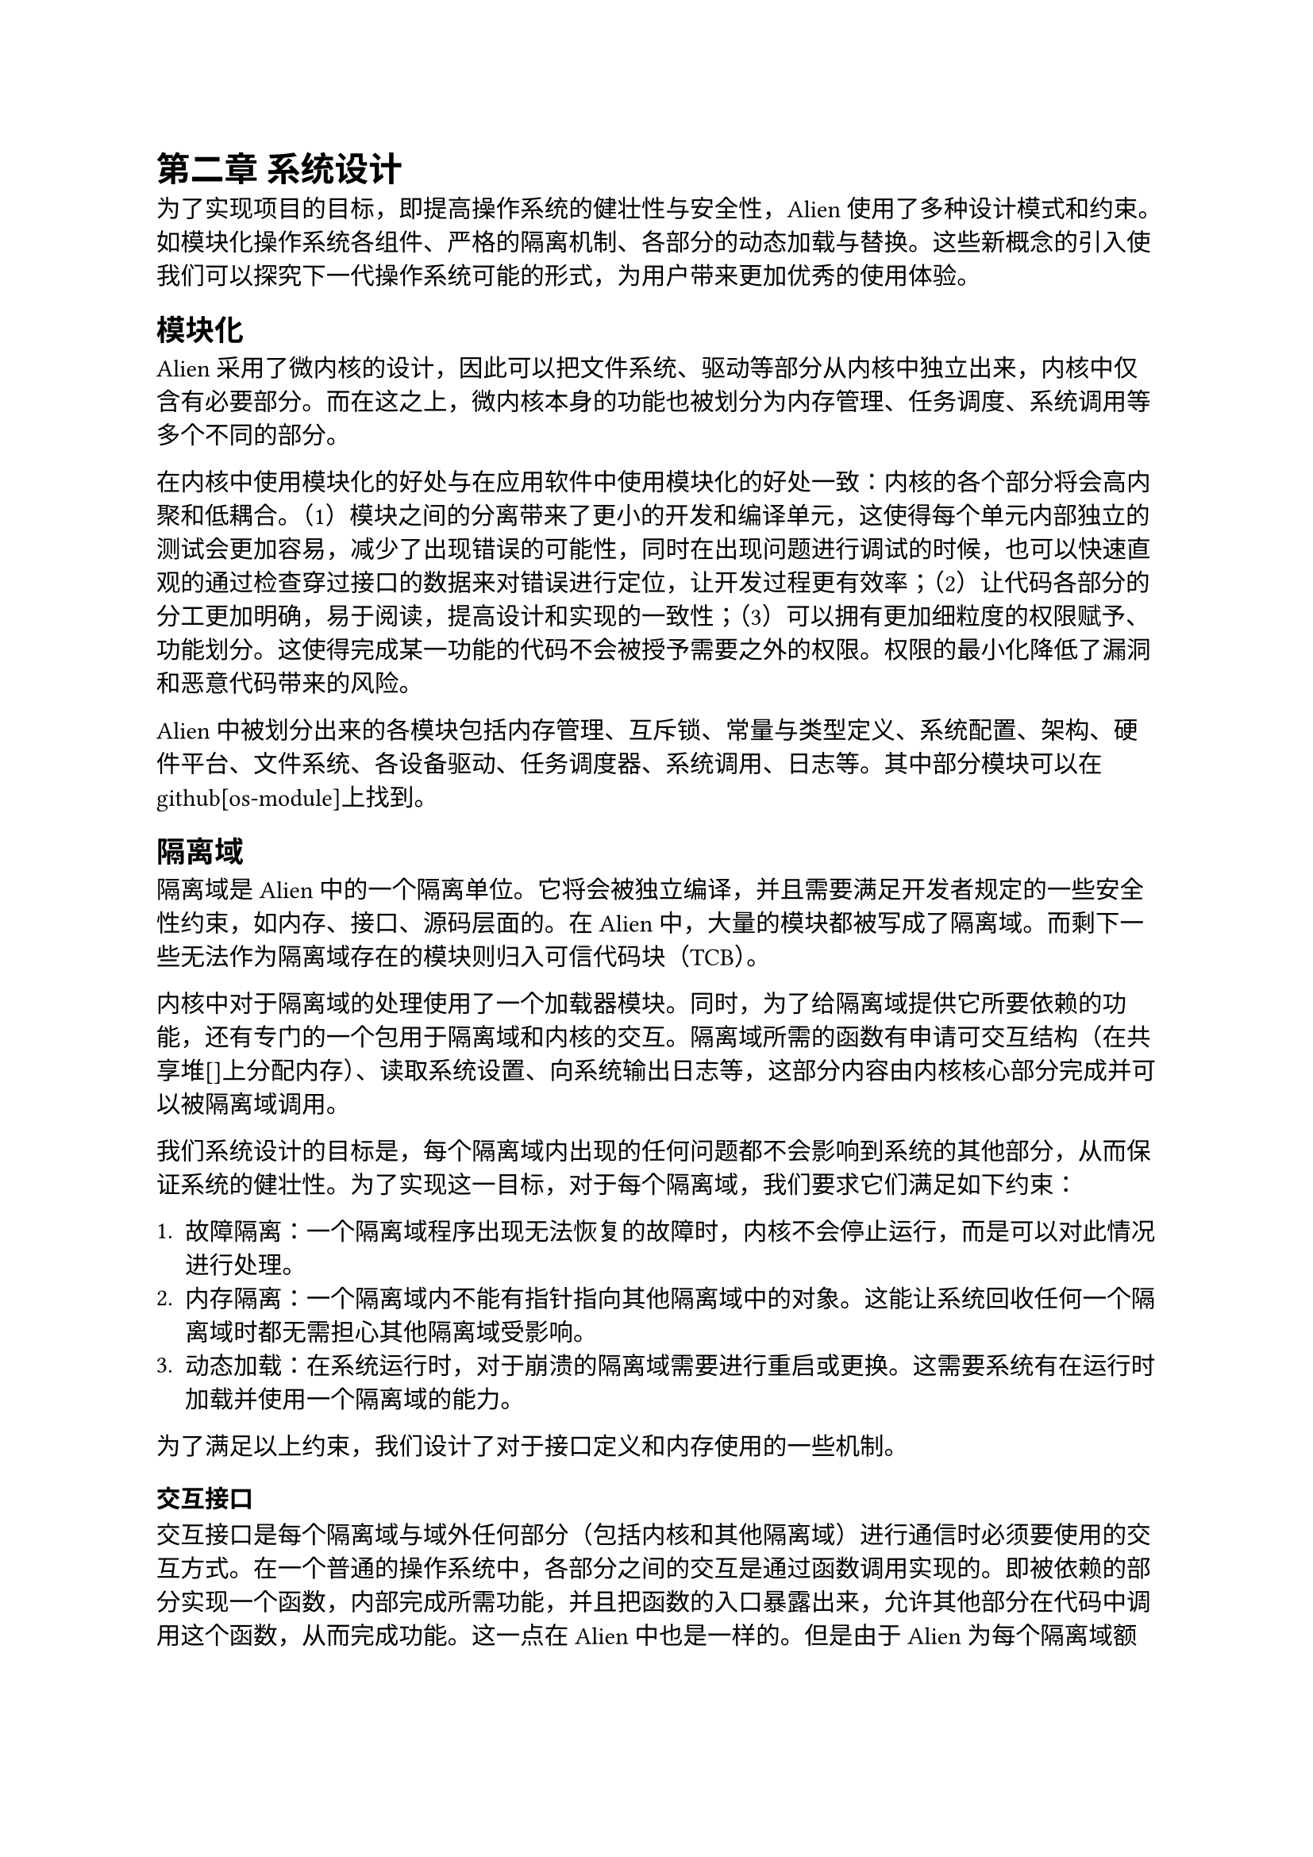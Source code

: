= 第二章 系统设计

为了实现项目的目标，即提高操作系统的健壮性与安全性，Alien使用了多种设计模式和约束。如模块化操作系统各组件、严格的隔离机制、各部分的动态加载与替换。这些新概念的引入使我们可以探究下一代操作系统可能的形式，为用户带来更加优秀的使用体验。

== 模块化

Alien采用了微内核的设计，因此可以把文件系统、驱动等部分从内核中独立出来，内核中仅含有必要部分。而在这之上，微内核本身的功能也被划分为内存管理、任务调度、系统调用等多个不同的部分。

在内核中使用模块化的好处与在应用软件中使用模块化的好处一致：内核的各个部分将会高内聚和低耦合。（1）模块之间的分离带来了更小的开发和编译单元，这使得每个单元内部独立的测试会更加容易，减少了出现错误的可能性，同时在出现问题进行调试的时候，也可以快速直观的通过检查穿过接口的数据来对错误进行定位，让开发过程更有效率；（2）让代码各部分的分工更加明确，易于阅读，提高设计和实现的一致性；（3）可以拥有更加细粒度的权限赋予、功能划分。这使得完成某一功能的代码不会被授予需要之外的权限。权限的最小化降低了漏洞和恶意代码带来的风险。

Alien中被划分出来的各模块包括内存管理、互斥锁、常量与类型定义、系统配置、架构、硬件平台、文件系统、各设备驱动、任务调度器、系统调用、日志等。其中部分模块可以在github[os-module]上找到。

== 隔离域

隔离域是Alien中的一个隔离单位。它将会被独立编译，并且需要满足开发者规定的一些安全性约束，如内存、接口、源码层面的。在Alien中，大量的模块都被写成了隔离域。而剩下一些无法作为隔离域存在的模块则归入可信代码块（TCB）。

内核中对于隔离域的处理使用了一个加载器模块。同时，为了给隔离域提供它所要依赖的功能，还有专门的一个包用于隔离域和内核的交互。隔离域所需的函数有申请可交互结构（在共享堆[]上分配内存）、读取系统设置、向系统输出日志等，这部分内容由内核核心部分完成并可以被隔离域调用。

我们系统设计的目标是，每个隔离域内出现的任何问题都不会影响到系统的其他部分，从而保证系统的健壮性。为了实现这一目标，对于每个隔离域，我们要求它们满足如下约束：

1. 故障隔离：一个隔离域程序出现无法恢复的故障时，内核不会停止运行，而是可以对此情况进行处理。
2. 内存隔离：一个隔离域内不能有指针指向其他隔离域中的对象。这能让系统回收任何一个隔离域时都无需担心其他隔离域受影响。
3. 动态加载：在系统运行时，对于崩溃的隔离域需要进行重启或更换。这需要系统有在运行时加载并使用一个隔离域的能力。

为了满足以上约束，我们设计了对于接口定义和内存使用的一些机制。

=== 交互接口

交互接口是每个隔离域与域外任何部分（包括内核和其他隔离域）进行通信时必须要使用的交互方式。在一个普通的操作系统中，各部分之间的交互是通过函数调用实现的。即被依赖的部分实现一个函数，内部完成所需功能，并且把函数的入口暴露出来，允许其他部分在代码中调用这个函数，从而完成功能。这一点在Alien中也是一样的。但是由于Alien为每个隔离域额外规定了安全约束，因此我们在进行域和其他部分之间的交互时，不能进行任何可能使安全约束遭到破坏的函数调用。

从具体的安全约束出发，对交互接口的规定为了满足内存隔离约束，需要在跨越域边界进行函数调用时，传递的参数和返回值只含有实现了`Copy` `trait`的类型（这使得该参数的数据可以直接通过逐字节拷贝来复制，而不影响其内容的有效性）或存在于共享堆上。任何存在于某一个域私有堆上的数据都不能通过函数调用的参数或返回值方式穿越域边界。通过这种方式，我们构造出了能够满足内存隔离的接口要求。

同时为了满足故障隔离，接口的返回值要做好收到错误的准备。我们要求所有的返回值都必须被放置于定义好的类型`RpcResult<T>`中。因此在域崩溃而无法正常返回所需值的时候，调用者可以收到一个错误而不是跟着一起崩溃。这使得隔离域的交互接口同样满足了故障隔离要求。

=== 内存隔离

不同部分所使用的内存相互暴露经常带来严重的安全问题[]。在现代操作系统中，一种常见的保护内存方式是使用虚拟地址空间，当一个用户程序尝试访问不属于它的地址时，操作系统或硬件会检测到这个非法操作并产生错误[]。而在Alien中不仅对于用户程序进行了内存隔离，对于内核的部分组成模块也进行了隔离域化，为其带来了内存隔离特性。

每个隔离域都会拥有一个单独的堆作为数据存放位置，它被叫做私有堆。同时，存在一个所有隔离域都可能访问的堆，称为公有堆。任何隔离域都不被允许访问其他隔离域的私有堆，任何可能产生这一后果的行为（如在域交互接口中传递指针或引用、从地址直接构建出指针）都会被编译器拒绝。借由这点，我们的操作系统确保了各个隔离域之间堆内存的独立性。此举带来的好处是，我们在任何时候都可以安全的释放一个隔离域所拥有的所有内存，因为没有该隔离域外的指向此处的指针存在，因此把私有堆释放不会带来任何垂悬指针问题。这为域崩溃后的回收和重载提供了基础。

对于有大量数据需要在域之间进行传递的情况，系统提供了一个共享堆用于处理。借助传递指向共享堆上数据的指针，可以实现大量数据的0拷贝传递。共享堆上的数据也必须满足对于故障隔离的约束，即当某个域崩溃时，它所遗留下的对象不会对其他任何域产生影响。因此，每个共享堆上的对象都必须满足如下原则：（1）它在任何时刻拥有且只拥有一个所有权域。（2）它不能存在任何形式的可变引用，只能有不可变引用和所有权转移发生。

系统提供了一种独特的类型`RRef<T>`。它实际上是共享堆中的物体在代码中的对应，该类型相关的API也是隔离域被允许使用共享堆的唯一方式。当隔离域尝试构建一个`RRef<T>`对象时，系统会在共享堆中分配一块内存，构建出一个`T`对象，并记录该对象现在属于哪个隔离域。在跨域进行调用，使用`RRef<T>`作为参数或者返回值时，系统会自动的更新该对象的所有权域。当一个域崩溃时，检查它拥有的所有共享堆对象，这些对象此时所有权都在崩溃的域中，并且其他域对它不可能有可变引用，只有不可变引用。因此该对象能够在所有对于它的引用都结束后安全的被释放。如果崩溃的域正在尝试对其进行修改，那么由于编译器的限制，其他域不可能拥有对它的任何引用。而如果其他的域对其有不可变引用，那么该对象的值不会改变，将会一直维持直到所有的引用消失。这整个过程中对象的值都与此时第一个不可变引用出现时对象的值相一致，满足其他域对其的读取要求。

=== 故障隔离

故障隔离的主要特点是，可以在某一个隔离域崩溃时，正常地向内核其他部分返回一个`Error`类型的错误，而不是让系统出现无法运行的严重错误。我们随后可以对于该域进行重载等操作。

一个正常程序崩溃可能会有很多原因，但是一个共同点是它将被视为无法靠其自己的逻辑解决此错误。在这种情况下，rust程序在收到崩溃的通知后，会跳转到一个特殊的函数入口，被称为`panic_handle()`[]。通常情况下，这个函数会打印出崩溃时的调用栈和寄存器信息，供开发人员分析崩溃发生的原因。在no_std环境中，这个函数需要程序员自己实现，而Alien对于每个隔离域，都会自动生成一个错误处理函数，它干的事除了打印相关信息之外，还会让处理器跳转回到这次对于隔离域的调用之前的状态，这是通过记录即将进行调用时的寄存器信息并将其在错误处理函数中恢复而实现的。在恢复之后，本来处理器将要执行的程序应该是隔离域内的该函数，但是由于隔离域已崩溃，我们让处理器转而执行一个专门返回错误的函数。这样就防止了隔离域的崩溃带来的整体系统崩溃，而能让系统继续运行。

因此调用者可能收到的回复除了正常时候的返回值以外，还可能是一个错误。这通过Rust语言提供的`Result`类型来实现。`Result`是rust预定义的一种`enum`类型，可以存放正常执行代码后得到的结果或者代码故障产生的错误。通过强制所有域接口都返回一个经过我们包装过的`RpcResult<T>`类型，可以确保隔离域在崩溃时调用者收到合适的返回值，做到故障隔离。

当一个域崩溃后，可能还有一些部分的代码存有该域对象，并且想要使用其完成一些工作。此时由于该对象实际已经不存在并且被回收了，因此对其的任何调用都将是错误的。为了避免这种情况，系统需要在该域被调用的时候进行一次判断，验证其是否正常存在。如果不存在，则得益于上文提到的返回值约束，可以直接向调用者返回一个错误表明域已经崩溃。否则，再把调用请求传递给域让其完成功能。这部分实现我们使用域之外的一层代理来实现。该代理内会引用开发者实际编写的域，任何尝试对域的调用都会通过代理来交互。让代理和原隔离域之间感受不到差异的透明度主要依靠Rust的`trait`系统实现。任何域提供的函数接口都是以一个`trait`的形式展现，而只要代理实现了这个`trait`，那么对于调用者来说它的行为就与原隔离域没有区别。调用者不会关注`trait`之下是什么结构如何实现的。同时，代理也需要接受域执行一个函数调用的中途可能发生的崩溃并准备好一个返回错误的函数供`panic_handle`处理时使用，向调用者返回错误。

=== 动态加载

在某个隔离域发生崩溃之后，我们不仅希望系统能够继续运行，还希望能在调用者没有感知的情况下对崩溃的域进行恢复。这就要求系统具有动态卸载、加载隔离域的能力，同时还需要能够保存某次调用时传入的参数。这样在收到域崩溃的信息时，系统不仅可以选择直接向调用者返回一个错误，还可以选择重新加载一次崩溃的域或者使用其他功能相同的域对它进行替换，然后再执行之前引起崩溃的那次函数调用，向调用者返回正确的结果。

为了达到这一目标，我们使用了一个影子域，它的作用是保存调用时传入的参数并尝试恢复该崩溃的域。由于我们传入的参数的所有权在到达代理域的时候就已经被转移了，因此这一工作需要在外部影子处来完成。通过新的这一层封装，可以实现隔离域的透明故障恢复，同时也可以支持了用户在运行时对某个隔离域进行切换。

为了使各个隔离域能够动态加载和切换，对其他隔离域的依赖不能通过简单的传入一个该域的对象来完成。这是因为当想要替换该作为依赖的域时，使用它的域没有高效的方法得知这一消息并进行替换，因此Alien使用另一种方案，以使使用者不直接持有被依赖域的对象。我们使用一个BTreeMap数据结构存放所有域对象和它的标识。当某个域想要使用另一个域的功能时，只需使用系统给隔离提供的系统调用之一，从标识符从BTreeMap处获取当前系统中使用的该功能域的具体对象即可。这使得系统的灵活性增加，能够支持动态切换隔离域。